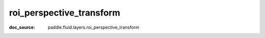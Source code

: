 .. _api_nn_roi_perspective_transform:

roi_perspective_transform
-------------------------------
:doc_source: paddle.fluid.layers.roi_perspective_transform


